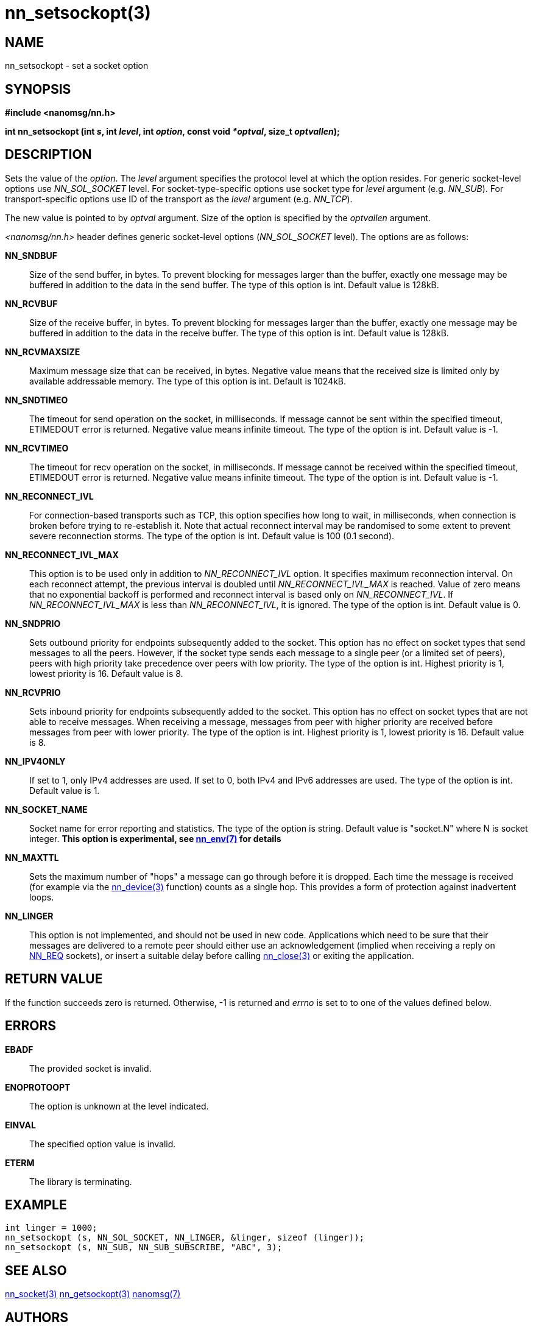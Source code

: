 nn_setsockopt(3)
================

NAME
----
nn_setsockopt - set a socket option


SYNOPSIS
--------
*#include <nanomsg/nn.h>*

*int nn_setsockopt (int 's', int 'level', int 'option', const void '*optval', size_t 'optvallen');*


DESCRIPTION
-----------
Sets the value of the 'option'. The 'level' argument specifies the protocol
level at which the option resides. For generic socket-level options use
_NN_SOL_SOCKET_ level. For socket-type-specific options use socket type
for 'level' argument (e.g. _NN_SUB_). For transport-specific options use ID of
the transport as the 'level' argument (e.g. _NN_TCP_).

The new value is pointed to by 'optval' argument. Size of the option is
specified by the 'optvallen' argument.

_<nanomsg/nn.h>_ header defines generic socket-level options
(_NN_SOL_SOCKET_ level). The options are as follows:

*NN_SNDBUF*::
    Size of the send buffer, in bytes. To prevent blocking for messages larger
    than the buffer, exactly one message may be buffered in addition to the data
    in the send buffer. The type of this option is int. Default value is 128kB.
*NN_RCVBUF*::
    Size of the receive buffer, in bytes. To prevent blocking for messages
    larger than the buffer, exactly one message may be buffered in addition
    to the data in the receive buffer. The type of this option is int. Default
    value is 128kB.
*NN_RCVMAXSIZE*::
    Maximum message size that can be received, in bytes. Negative value means
    that the received size is limited only by available addressable memory. The
    type of this option is int. Default is 1024kB.
*NN_SNDTIMEO*::
    The timeout for send operation on the socket, in milliseconds. If message
    cannot be sent within the specified timeout, ETIMEDOUT error is returned.
    Negative value means infinite timeout. The type of the option is int.
    Default value is -1.
*NN_RCVTIMEO*::
    The timeout for recv operation on the socket, in milliseconds. If message
    cannot be received within the specified timeout, ETIMEDOUT error is
    returned.  Negative value means infinite timeout. The type of the option
    is int. Default value is -1.
*NN_RECONNECT_IVL*::
    For connection-based transports such as TCP, this option specifies how
    long to wait, in milliseconds, when connection is broken before trying
    to re-establish it. Note that actual reconnect interval may be randomised
    to some extent to prevent severe reconnection storms. The type of the option
    is int. Default value is 100 (0.1 second).
*NN_RECONNECT_IVL_MAX*::
    This option is to be used only in addition to _NN_RECONNECT_IVL_ option.
    It specifies maximum reconnection interval. On each reconnect attempt,
    the previous interval is doubled until _NN_RECONNECT_IVL_MAX_ is reached.
    Value of zero means that no exponential backoff is performed and reconnect
    interval is based only on _NN_RECONNECT_IVL_. If _NN_RECONNECT_IVL_MAX_ is
    less than _NN_RECONNECT_IVL_, it is ignored. The type of the option is int.
    Default value is 0.
*NN_SNDPRIO*::
    Sets outbound priority for endpoints subsequently added to the socket. This
    option has no effect on socket types that send messages to all the peers.
    However, if the socket type sends each message to a single peer
    (or a limited set of peers), peers with high priority take precedence
    over peers with low priority. The type of the option is int. Highest
    priority is 1, lowest priority is 16. Default value is 8.
*NN_RCVPRIO*::
    Sets inbound priority for endpoints subsequently added to the socket. This
    option has no effect on socket types that are not able to receive messages.
    When receiving a message, messages from peer with higher priority are
    received before messages from peer with lower priority. The type of the
    option is int. Highest priority is 1, lowest priority is 16. Default value
    is 8.
*NN_IPV4ONLY*::
    If set to 1, only IPv4 addresses are used. If set to 0, both IPv4 and IPv6
    addresses are used. The type of the option is int. Default value is 1.
*NN_SOCKET_NAME*::
    Socket name for error reporting and statistics. The type of the option
    is string. Default value is "socket.N" where N is socket integer.
    *This option is experimental, see <<nn_env#,nn_env(7)>> for details*
*NN_MAXTTL*::
    Sets the maximum number of "hops" a message can go through before
    it is dropped.  Each time the message is received (for example via
    the <<nn_device#,nn_device(3)>> function) counts as a single hop.
    This provides a form of protection against inadvertent loops.
*NN_LINGER*::
    This option is not implemented, and should not be used in new code.
    Applications which need to be sure that their messages are delivered
    to a remote peer should either use an acknowledgement (implied when
    receiving a reply on <<nn_reqrep#,NN_REQ>> sockets), or insert
    a suitable delay before calling <<nn_close#,nn_close(3)>> or
    exiting the application.



RETURN VALUE
------------
If the function succeeds zero is returned. Otherwise, -1 is
returned and 'errno' is set to to one of the values defined below.


ERRORS
------
*EBADF*::
The provided socket is invalid.
*ENOPROTOOPT*::
The option is unknown at the level indicated.
*EINVAL*::
The specified option value is invalid.
*ETERM*::
The library is terminating.

EXAMPLE
-------

----
int linger = 1000;
nn_setsockopt (s, NN_SOL_SOCKET, NN_LINGER, &linger, sizeof (linger));
nn_setsockopt (s, NN_SUB, NN_SUB_SUBSCRIBE, "ABC", 3);
----


SEE ALSO
--------
<<nn_socket#,nn_socket(3)>>
<<nn_getsockopt#,nn_getsockopt(3)>>
<<nanomsg#,nanomsg(7)>>

AUTHORS
-------
link:mailto:sustrik@250bpm.com[Martin Sustrik]
link:mailto:garrett@damore.org[Garrett D'Amore]

